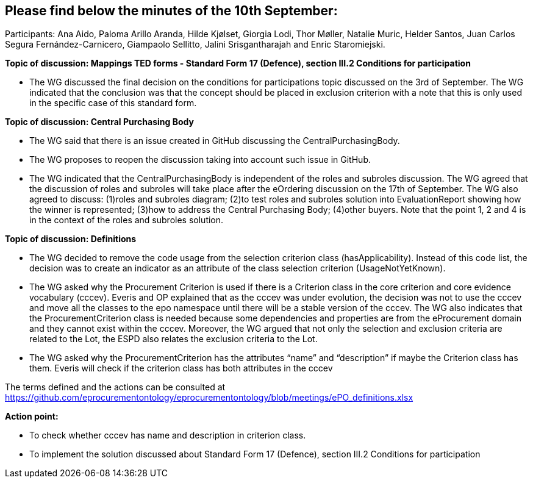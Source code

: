 == Please find below the minutes of the 10th September:

Participants: Ana Aido, Paloma Arillo Aranda, Hilde Kjølset, Giorgia Lodi, Thor Møller, Natalie Muric, Helder Santos, Juan Carlos Segura Fernández-Carnicero, Giampaolo Sellitto, Jalini Srisgantharajah and Enric Staromiejski.

**Topic of discussion: Mappings TED forms - Standard Form 17 (Defence), section III.2 Conditions for participation**

* The WG discussed the final decision on the conditions for participations topic discussed on the 3rd of September. The WG indicated that the conclusion was that the concept should be placed in exclusion criterion with a note that this is only used in the specific case of this standard form.

**Topic of discussion: Central Purchasing Body**

* The WG said that there is an issue created in GitHub discussing the CentralPurchasingBody.

* The WG proposes to reopen the discussion taking into account such issue in GitHub.

* The WG indicated that the CentralPurchasingBody is independent of the roles and subroles discussion. The WG agreed that the discussion of roles and subroles will take place after the eOrdering discussion on the 17th of September. The WG also agreed to discuss:  (1)roles and subroles diagram; (2)to test roles and subroles solution into EvaluationReport showing how the winner is represented; (3)how to address the Central Purchasing Body; (4)other buyers. Note that the point 1, 2 and 4 is in the context of the roles and subroles solution.

**Topic of discussion: Definitions**

* The WG decided to remove the code usage from the selection criterion class (hasApplicability). Instead of this code list, the decision was to create an indicator as an attribute of the class selection criterion (UsageNotYetKnown).

* The WG asked why the Procurement Criterion is used if there is a Criterion class in the core criterion and core evidence vocabulary (cccev). Everis and OP explained that as the cccev was under evolution, the decision was not to use the cccev and move all the classes to the epo namespace until there will be a stable version of the cccev. The WG also indicates that the ProcurementCriterion class is needed because some dependencies and properties are from the eProcurement domain and they cannot exist within the cccev.  Moreover, the WG argued that not only the selection and exclusion criteria are related to the Lot, the ESPD also relates the exclusion criteria to the Lot.

* The WG asked why the ProcurementCriterion has the attributes “name” and “description” if maybe the Criterion class has them. Everis will check if the criterion class has both attributes in the cccev

The terms defined and the actions can be consulted at https://github.com/eprocurementontology/eprocurementontology/blob/meetings/ePO_definitions.xlsx

**Action point:**

- To check whether cccev has name and description in criterion class.

- To implement the solution discussed about Standard Form 17 (Defence), section III.2 Conditions for participation
